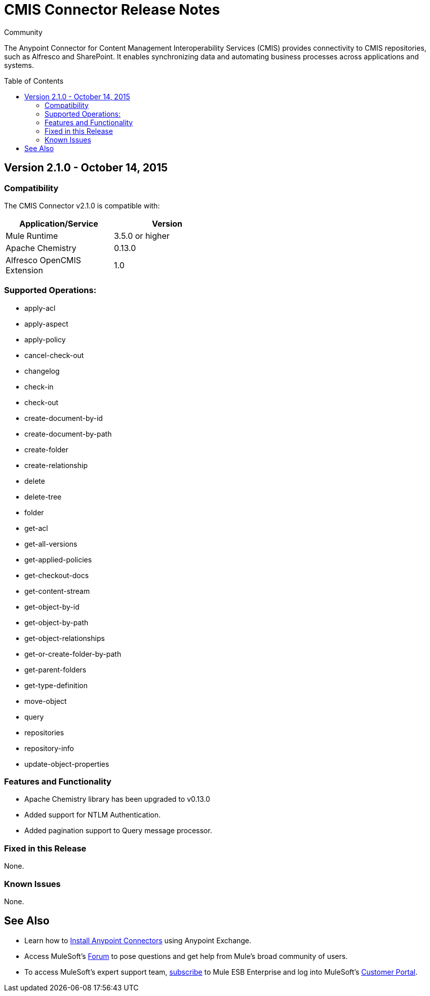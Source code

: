 = CMIS Connector Release Notes
:keywords: release notes, connectors, CMIS
:toc: macro

:source-highlighter: prettify

:!numbered:

[green]#Community#

The Anypoint Connector for Content Management Interoperability Services (CMIS) provides connectivity to CMIS repositories, such as Alfresco and SharePoint. It enables synchronizing data and automating business processes across applications and systems.

toc::[]

== Version 2.1.0 - October 14, 2015

=== Compatibility

The CMIS Connector v2.1.0 is compatible with:

[cols="2*",width="50%",options="header"]
|===
| Application/Service | Version
|Mule Runtime	| 3.5.0 or higher
|Apache Chemistry |0.13.0
|Alfresco OpenCMIS Extension |1.0
|===

=== Supported Operations:
* apply-acl
* apply-aspect
* apply-policy
* cancel-check-out
* changelog
* check-in
* check-out
* create-document-by-id
* create-document-by-path
* create-folder
* create-relationship
* delete
* delete-tree
* folder
* get-acl
* get-all-versions
* get-applied-policies
* get-checkout-docs
* get-content-stream
* get-object-by-id
* get-object-by-path
* get-object-relationships
* get-or-create-folder-by-path
* get-parent-folders
* get-type-definition
* move-object
* query
* repositories
* repository-info
* update-object-properties

=== Features and Functionality

* Apache Chemistry library has been upgraded to v0.13.0
* Added support for NTLM Authentication.
* Added pagination support to Query message processor.

=== Fixed in this Release
None.

=== Known Issues
None.

== See Also

* Learn how to http://www.mulesoft.org/documentation/display/current/Anypoint+Exchange#AnypointExchange-InstallingaConnectorfromAnypointExchange[Install Anypoint Connectors] using Anypoint Exchange.
* Access MuleSoft’s http://forum.mulesoft.org/mulesoft[Forum] to pose questions and get help from Mule’s broad community of users.
* To access MuleSoft’s expert support team, http://www.mulesoft.com/mule-esb-subscription[subscribe] to Mule ESB Enterprise and log into MuleSoft’s http://www.mulesoft.com/support-login[Customer Portal].
